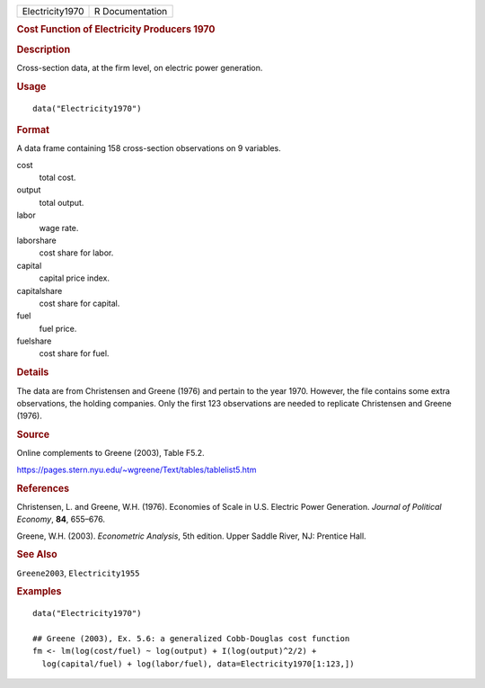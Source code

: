 .. container::

   .. container::

      =============== ===============
      Electricity1970 R Documentation
      =============== ===============

      .. rubric:: Cost Function of Electricity Producers 1970
         :name: cost-function-of-electricity-producers-1970

      .. rubric:: Description
         :name: description

      Cross-section data, at the firm level, on electric power
      generation.

      .. rubric:: Usage
         :name: usage

      ::

         data("Electricity1970")

      .. rubric:: Format
         :name: format

      A data frame containing 158 cross-section observations on 9
      variables.

      cost
         total cost.

      output
         total output.

      labor
         wage rate.

      laborshare
         cost share for labor.

      capital
         capital price index.

      capitalshare
         cost share for capital.

      fuel
         fuel price.

      fuelshare
         cost share for fuel.

      .. rubric:: Details
         :name: details

      The data are from Christensen and Greene (1976) and pertain to the
      year 1970. However, the file contains some extra observations, the
      holding companies. Only the first 123 observations are needed to
      replicate Christensen and Greene (1976).

      .. rubric:: Source
         :name: source

      Online complements to Greene (2003), Table F5.2.

      https://pages.stern.nyu.edu/~wgreene/Text/tables/tablelist5.htm

      .. rubric:: References
         :name: references

      Christensen, L. and Greene, W.H. (1976). Economies of Scale in
      U.S. Electric Power Generation. *Journal of Political Economy*,
      **84**, 655–676.

      Greene, W.H. (2003). *Econometric Analysis*, 5th edition. Upper
      Saddle River, NJ: Prentice Hall.

      .. rubric:: See Also
         :name: see-also

      ``Greene2003``, ``Electricity1955``

      .. rubric:: Examples
         :name: examples

      ::

         data("Electricity1970")

         ## Greene (2003), Ex. 5.6: a generalized Cobb-Douglas cost function
         fm <- lm(log(cost/fuel) ~ log(output) + I(log(output)^2/2) + 
           log(capital/fuel) + log(labor/fuel), data=Electricity1970[1:123,])
